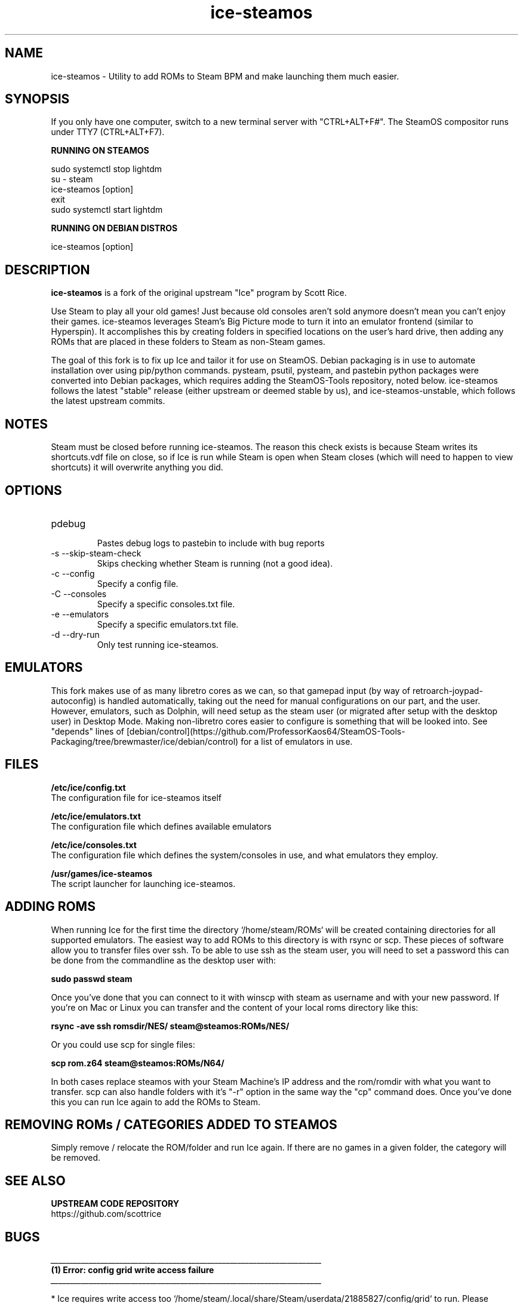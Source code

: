 .TH "ice-steamos" 6 "Ice-SteamOS Man Page" "Version 1.0.0"
.SH NAME
ice-steamos \- Utility to add ROMs to Steam BPM and make launching them much easier. 
.SH SYNOPSIS
If you only have one computer, switch to a new terminal server with "CTRL+ALT+F#". The SteamOS compositor
runs under TTY7 (CTRL+ALT+F7).

.B RUNNING ON STEAMOS

sudo systemctl stop lightdm
.br
su - steam
.br
ice-steamos [option]
.br
exit
.br 
sudo systemctl start lightdm
.PP
.
.B RUNNING ON DEBIAN DISTROS

ice-steamos [option]
.SH DESCRIPTION
.B ice-steamos 
is a fork of the original upstream "Ice" program by Scott Rice.
.PP
Use Steam to play all your old games! Just because old consoles aren't sold anymore doesn't 
mean you can't enjoy their games. ice-steamos leverages Steam's Big Picture mode to turn it into an 
emulator frontend (similar to Hyperspin). It accomplishes this by creating folders in 
specified locations on the user's hard drive, then adding any ROMs that are placed in these 
folders to Steam as non-Steam games.
.PP
The goal of this fork is to fix up Ice and tailor it for use on SteamOS. 
Debian packaging is in use to automate installation over using pip/python commands. 
pysteam, psutil, pysteam, and pastebin python packages were converted into Debian packages, 
which requires adding the SteamOS-Tools repository, noted below. ice-steamos follows the 
latest "stable" release (either upstream or deemed stable by us), and ice-steamos-unstable, 
which follows the latest upstream commits.
.SH NOTES
Steam must be closed before running ice-steamos. The reason this check exists is because 
Steam writes its shortcuts.vdf file on close, so if Ice is run while Steam is open when 
Steam closes (which will need to happen to view shortcuts) it will overwrite anything you did.
.SH OPTIONS
.IP "pdebug"
.br
Pastes debug logs to pastebin to include with bug reports
.IP "-s --skip-steam-check"
Skips checking whether Steam is running (not a good idea).
.IP "-c --config"
Specify a config file.
.IP "-C --consoles"
Specify a specific consoles.txt file.
.IP "-e --emulators"
Specify a specific emulators.txt file.
.IP "-d --dry-run"
Only test running ice-steamos.
.SH EMULATORS
This fork makes use of as many libretro cores as we can, so that gamepad input 
(by way of retroarch-joypad-autoconfig) is handled automatically, taking out the need for manual configurations on our part, and the user. However, emulators, such as Dolphin, will need setup as the steam user (or migrated after setup with the desktop user) in Desktop Mode. Making non-libretro cores easier to configure is something that will be looked into. See "depends" lines of  [debian/control](https://github.com/ProfessorKaos64/SteamOS-Tools-Packaging/tree/brewmaster/ice/debian/control) for a list of emulators in use.
.SH FILES
.B "/etc/ice/config.txt"
.br
The configuration file for ice-steamos itself

.B "/etc/ice/emulators.txt
.br
The configuration file which defines available emulators

.B "/etc/ice/consoles.txt"
.br
The configuration file which defines the system/consoles in use, and what emulators they employ.

.B "/usr/games/ice-steamos"
.br
The script launcher for launching ice-steamos.
.SH ADDING ROMS
When running Ice for the first time the directory `/home/steam/ROMs` will be created containing 
directories for all supported emulators. The easiest way to add ROMs to this directory is with 
rsync or scp. These pieces of software allow you to transfer files over ssh. To be able to use 
ssh as the steam user, you will need to set a password this can be done from the commandline 
as the desktop user with:
.PP
.B sudo passwd steam
.PP
Once you've done that you can connect to it with winscp with steam as username and with your new password.
If you're on Mac or Linux you can transfer and the content of your local roms directory like this:
.PP
.B rsync -ave ssh romsdir/NES/ steam@steamos:ROMs/NES/
.PP
Or you could use scp for single files:
.PP
.B scp rom.z64 steam@steamos:ROMs/N64/
.PP
In both cases replace steamos with your Steam Machine's IP address and the rom/romdir with what you want 
to transfer. scp can also handle folders with it's "-r" option in the same way the "cp" command does.
Once you've done this you can run Ice again to add the ROMs to Steam.
.SH REMOVING ROMs / CATEGORIES ADDED TO STEAMOS
Simply remove / relocate the ROM/folder and run Ice again. If there are no games in a given folder, 
the category will be removed.
.SH SEE ALSO
.B UPSTREAM CODE REPOSITORY
.br
https://github.com/scottrice
.SH BUGS
.I _______________________________________________________________________
.br
.B "(1) Error: config grid write access failure"
.br
.I _______________________________________________________________________

* Ice requires write access too `/home/steam/.local/share/Steam/userdata/21885827/config/grid` to run.
Please resolve these issues and try running Ice again.

.PP
.I Resolution:

Close the window, or hit enter to exit...
Re-run ice-steamos once more. For some reason, the first time you run ice, this may show up as a false positive.
This is being looked into.

.I _______________________________________________________________________
.br
.B "(2) Error: another process, such as 'steamwebhelper' is still open, preventing Ice from running"
.br
.I _______________________________________________________________________

`steamwebhelper` cannot be running while Ice is being run. Please resolve these issues and try running Ice again.
Close the window, or hit enter to exit..

.PP
.I Resolution:

Switch back to the desktop user by typing "exit," and run 'sudo pkill steamwebhelper'". 'Try running ice-steamos' as the 
steam user again. This is the only current reported issue of a process still running after closing lightdm. The bug seems
to present itself only when running ice-steamos on another TTY line, not over SSH.

.SH AUTHORS
.B SteamOS version: 
.br 
ProfessorKaos64, mdeguzis@gmail.com
.br
Sharkwouter, https://github.com/sharkwouter

.B Original source code
.br
Scott Rice, https://github.com/scottrice/Ice
